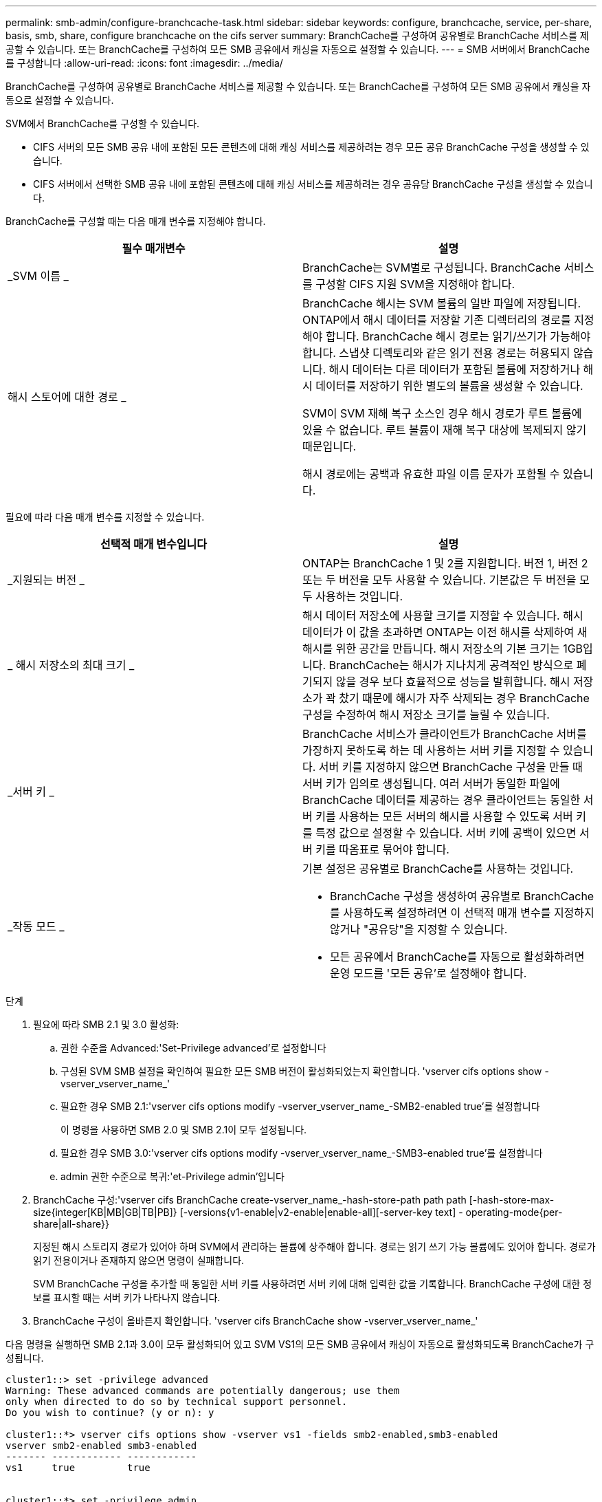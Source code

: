 ---
permalink: smb-admin/configure-branchcache-task.html 
sidebar: sidebar 
keywords: configure, branchcache, service, per-share, basis, smb, share, configure branchcache on the cifs server 
summary: BranchCache를 구성하여 공유별로 BranchCache 서비스를 제공할 수 있습니다. 또는 BranchCache를 구성하여 모든 SMB 공유에서 캐싱을 자동으로 설정할 수 있습니다. 
---
= SMB 서버에서 BranchCache를 구성합니다
:allow-uri-read: 
:icons: font
:imagesdir: ../media/


[role="lead"]
BranchCache를 구성하여 공유별로 BranchCache 서비스를 제공할 수 있습니다. 또는 BranchCache를 구성하여 모든 SMB 공유에서 캐싱을 자동으로 설정할 수 있습니다.

SVM에서 BranchCache를 구성할 수 있습니다.

* CIFS 서버의 모든 SMB 공유 내에 포함된 모든 콘텐츠에 대해 캐싱 서비스를 제공하려는 경우 모든 공유 BranchCache 구성을 생성할 수 있습니다.
* CIFS 서버에서 선택한 SMB 공유 내에 포함된 콘텐츠에 대해 캐싱 서비스를 제공하려는 경우 공유당 BranchCache 구성을 생성할 수 있습니다.


BranchCache를 구성할 때는 다음 매개 변수를 지정해야 합니다.

|===
| 필수 매개변수 | 설명 


 a| 
_SVM 이름 _
 a| 
BranchCache는 SVM별로 구성됩니다. BranchCache 서비스를 구성할 CIFS 지원 SVM을 지정해야 합니다.



 a| 
해시 스토어에 대한 경로 _
 a| 
BranchCache 해시는 SVM 볼륨의 일반 파일에 저장됩니다. ONTAP에서 해시 데이터를 저장할 기존 디렉터리의 경로를 지정해야 합니다. BranchCache 해시 경로는 읽기/쓰기가 가능해야 합니다. 스냅샷 디렉토리와 같은 읽기 전용 경로는 허용되지 않습니다. 해시 데이터는 다른 데이터가 포함된 볼륨에 저장하거나 해시 데이터를 저장하기 위한 별도의 볼륨을 생성할 수 있습니다.

SVM이 SVM 재해 복구 소스인 경우 해시 경로가 루트 볼륨에 있을 수 없습니다. 루트 볼륨이 재해 복구 대상에 복제되지 않기 때문입니다.

해시 경로에는 공백과 유효한 파일 이름 문자가 포함될 수 있습니다.

|===
필요에 따라 다음 매개 변수를 지정할 수 있습니다.

|===
| 선택적 매개 변수입니다 | 설명 


 a| 
_지원되는 버전 _
 a| 
ONTAP는 BranchCache 1 및 2를 지원합니다. 버전 1, 버전 2 또는 두 버전을 모두 사용할 수 있습니다. 기본값은 두 버전을 모두 사용하는 것입니다.



 a| 
_ 해시 저장소의 최대 크기 _
 a| 
해시 데이터 저장소에 사용할 크기를 지정할 수 있습니다. 해시 데이터가 이 값을 초과하면 ONTAP는 이전 해시를 삭제하여 새 해시를 위한 공간을 만듭니다. 해시 저장소의 기본 크기는 1GB입니다. BranchCache는 해시가 지나치게 공격적인 방식으로 폐기되지 않을 경우 보다 효율적으로 성능을 발휘합니다. 해시 저장소가 꽉 찼기 때문에 해시가 자주 삭제되는 경우 BranchCache 구성을 수정하여 해시 저장소 크기를 늘릴 수 있습니다.



 a| 
_서버 키 _
 a| 
BranchCache 서비스가 클라이언트가 BranchCache 서버를 가장하지 못하도록 하는 데 사용하는 서버 키를 지정할 수 있습니다. 서버 키를 지정하지 않으면 BranchCache 구성을 만들 때 서버 키가 임의로 생성됩니다. 여러 서버가 동일한 파일에 BranchCache 데이터를 제공하는 경우 클라이언트는 동일한 서버 키를 사용하는 모든 서버의 해시를 사용할 수 있도록 서버 키를 특정 값으로 설정할 수 있습니다. 서버 키에 공백이 있으면 서버 키를 따옴표로 묶어야 합니다.



 a| 
_작동 모드 _
 a| 
기본 설정은 공유별로 BranchCache를 사용하는 것입니다.

* BranchCache 구성을 생성하여 공유별로 BranchCache를 사용하도록 설정하려면 이 선택적 매개 변수를 지정하지 않거나 "공유당"을 지정할 수 있습니다.
* 모든 공유에서 BranchCache를 자동으로 활성화하려면 운영 모드를 '모든 공유'로 설정해야 합니다.


|===
.단계
. 필요에 따라 SMB 2.1 및 3.0 활성화:
+
.. 권한 수준을 Advanced:'Set-Privilege advanced'로 설정합니다
.. 구성된 SVM SMB 설정을 확인하여 필요한 모든 SMB 버전이 활성화되었는지 확인합니다. 'vserver cifs options show -vserver_vserver_name_'
.. 필요한 경우 SMB 2.1:'vserver cifs options modify -vserver_vserver_name_-SMB2-enabled true'를 설정합니다
+
이 명령을 사용하면 SMB 2.0 및 SMB 2.1이 모두 설정됩니다.

.. 필요한 경우 SMB 3.0:'vserver cifs options modify -vserver_vserver_name_-SMB3-enabled true'를 설정합니다
.. admin 권한 수준으로 복귀:'et-Privilege admin'입니다


. BranchCache 구성:'vserver cifs BranchCache create-vserver_name_-hash-store-path path path [-hash-store-max-size{integer[KB|MB|GB|TB|PB]} [-versions{v1-enable|v2-enable|enable-all][-server-key text] - operating-mode{per-share|all-share}}
+
지정된 해시 스토리지 경로가 있어야 하며 SVM에서 관리하는 볼륨에 상주해야 합니다. 경로는 읽기 쓰기 가능 볼륨에도 있어야 합니다. 경로가 읽기 전용이거나 존재하지 않으면 명령이 실패합니다.

+
SVM BranchCache 구성을 추가할 때 동일한 서버 키를 사용하려면 서버 키에 대해 입력한 값을 기록합니다. BranchCache 구성에 대한 정보를 표시할 때는 서버 키가 나타나지 않습니다.

. BranchCache 구성이 올바른지 확인합니다. 'vserver cifs BranchCache show -vserver_vserver_name_'


다음 명령을 실행하면 SMB 2.1과 3.0이 모두 활성화되어 있고 SVM VS1의 모든 SMB 공유에서 캐싱이 자동으로 활성화되도록 BranchCache가 구성됩니다.

[listing]
----
cluster1::> set -privilege advanced
Warning: These advanced commands are potentially dangerous; use them
only when directed to do so by technical support personnel.
Do you wish to continue? (y or n): y

cluster1::*> vserver cifs options show -vserver vs1 -fields smb2-enabled,smb3-enabled
vserver smb2-enabled smb3-enabled
------- ------------ ------------
vs1     true         true


cluster1::*> set -privilege admin

cluster1::> vserver cifs branchcache create -vserver vs1 -hash-store-path /hash_data -hash-store-max-size 20GB -versions enable-all -server-key "my server key" -operating-mode all-shares

cluster1::> vserver cifs branchcache show -vserver vs1

                                 Vserver: vs1
          Supported BranchCache Versions: enable_all
                      Path to Hash Store: /hash_data
          Maximum Size of the Hash Store: 20GB
Encryption Key Used to Secure the Hashes: -
        CIFS BranchCache Operating Modes: all_shares
----
다음 명령은 SMB 2.1과 3.0이 모두 활성화되어 있는지 확인하고, SVM VS1 기반 공유별로 캐싱이 가능하도록 BranchCache를 구성하고, BranchCache 구성을 확인합니다.

[listing]
----
cluster1::> set -privilege advanced
Warning: These advanced commands are potentially dangerous; use them
only when directed to do so by technical support personnel.
Do you wish to continue? (y or n): y

cluster1::*> vserver cifs options show -vserver vs1 -fields smb2-enabled,smb3-enabled
vserver smb2-enabled smb3-enabled
------- ------------ ------------
vs1     true         true

cluster1::*> set -privilege admin

cluster1::> vserver cifs branchcache create -vserver vs1 -hash-store-path /hash_data -hash-store-max-size 20GB -versions enable-all -server-key "my server key"

cluster1::> vserver cifs branchcache show -vserver vs1

                                 Vserver: vs1
          Supported BranchCache Versions: enable_all
                      Path to Hash Store: /hash_data
          Maximum Size of the Hash Store: 20GB
Encryption Key Used to Secure the Hashes: -
        CIFS BranchCache Operating Modes: per_share
----
xref:branchcache-version-support-concept.html[요구 사항 및 지침: BranchCache 버전 지원]

xref:configure-branchcache-remote-office-concept.adoc[원격 사무소에서 BranchCache 구성에 대한 정보를 찾을 수 있는 위치]

xref:create-branchcache-enabled-share-task.adoc[BranchCache 지원 SMB 공유를 생성합니다]

xref:enable-branchcache-existing-share-task.adoc[기존 SMB 공유에서 BranchCache를 사용하도록 설정합니다]

xref:modify-branchcache-config-task.html[BranchCache 구성을 수정합니다]

xref:disable-branchcache-shares-concept.html[SMB 공유에서 BranchCache를 해제합니다. 개요]

xref:delete-branchcache-config-task.html[SVM에서 BranchCache 구성을 삭제합니다]
